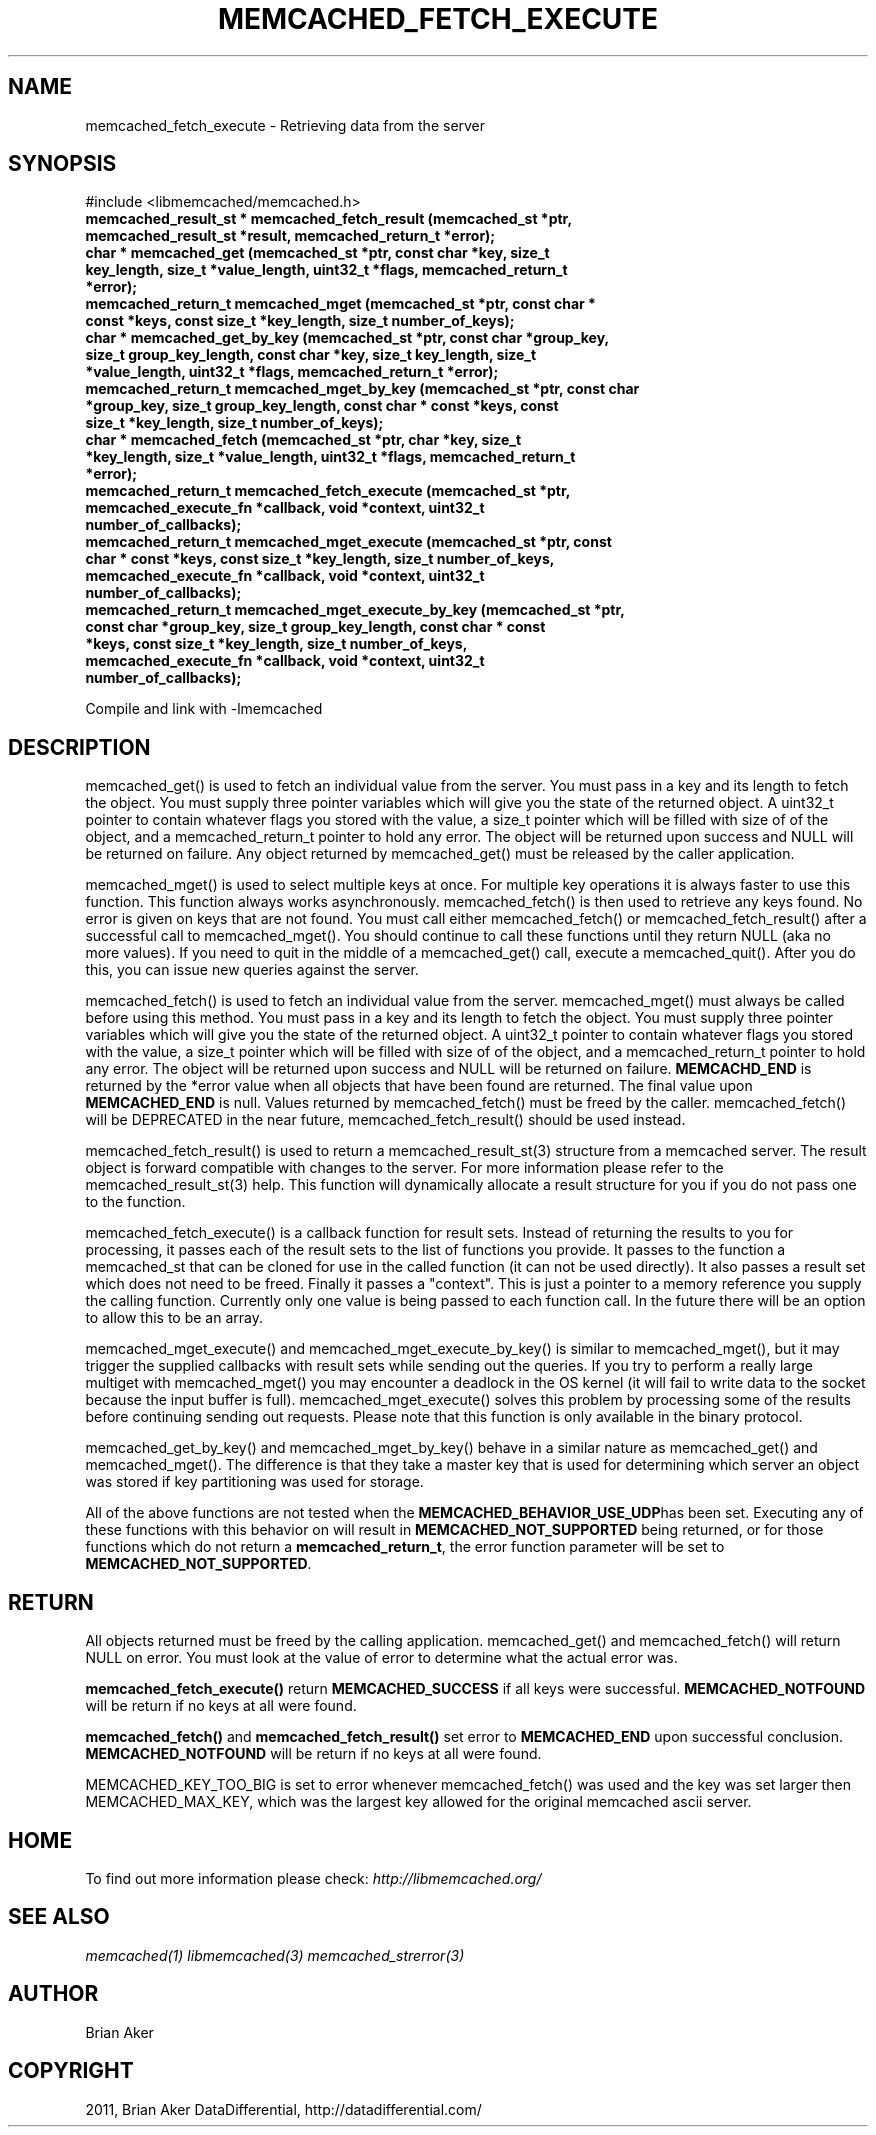 .TH "MEMCACHED_FETCH_EXECUTE" "3" "June 17, 2011" "0.49" "libmemcached"
.SH NAME
memcached_fetch_execute \- Retrieving data from the server
.
.nr rst2man-indent-level 0
.
.de1 rstReportMargin
\\$1 \\n[an-margin]
level \\n[rst2man-indent-level]
level margin: \\n[rst2man-indent\\n[rst2man-indent-level]]
-
\\n[rst2man-indent0]
\\n[rst2man-indent1]
\\n[rst2man-indent2]
..
.de1 INDENT
.\" .rstReportMargin pre:
. RS \\$1
. nr rst2man-indent\\n[rst2man-indent-level] \\n[an-margin]
. nr rst2man-indent-level +1
.\" .rstReportMargin post:
..
.de UNINDENT
. RE
.\" indent \\n[an-margin]
.\" old: \\n[rst2man-indent\\n[rst2man-indent-level]]
.nr rst2man-indent-level -1
.\" new: \\n[rst2man-indent\\n[rst2man-indent-level]]
.in \\n[rst2man-indent\\n[rst2man-indent-level]]u
..
.\" Man page generated from reStructeredText.
.
.SH SYNOPSIS
.sp
#include <libmemcached/memcached.h>
.INDENT 0.0
.TP
.B memcached_result_st * memcached_fetch_result (memcached_st *ptr, memcached_result_st *result, memcached_return_t *error);
.UNINDENT
.INDENT 0.0
.TP
.B char * memcached_get (memcached_st *ptr, const char *key, size_t key_length, size_t *value_length, uint32_t *flags, memcached_return_t *error);
.UNINDENT
.INDENT 0.0
.TP
.B memcached_return_t memcached_mget (memcached_st *ptr, const char * const *keys, const size_t *key_length, size_t number_of_keys);
.UNINDENT
.INDENT 0.0
.TP
.B char * memcached_get_by_key (memcached_st *ptr, const char *group_key, size_t group_key_length, const char *key, size_t key_length, size_t *value_length, uint32_t *flags, memcached_return_t *error);
.UNINDENT
.INDENT 0.0
.TP
.B memcached_return_t memcached_mget_by_key (memcached_st *ptr, const char *group_key, size_t group_key_length, const char * const *keys, const size_t *key_length, size_t number_of_keys);
.UNINDENT
.INDENT 0.0
.TP
.B char * memcached_fetch (memcached_st *ptr, char *key, size_t *key_length, size_t *value_length, uint32_t *flags, memcached_return_t *error);
.UNINDENT
.INDENT 0.0
.TP
.B memcached_return_t memcached_fetch_execute (memcached_st *ptr, memcached_execute_fn *callback, void *context, uint32_t number_of_callbacks);
.UNINDENT
.INDENT 0.0
.TP
.B memcached_return_t memcached_mget_execute (memcached_st *ptr, const char * const *keys, const size_t *key_length, size_t number_of_keys, memcached_execute_fn *callback, void *context, uint32_t number_of_callbacks);
.UNINDENT
.INDENT 0.0
.TP
.B memcached_return_t memcached_mget_execute_by_key (memcached_st *ptr, const char *group_key, size_t group_key_length, const char * const *keys, const size_t *key_length, size_t number_of_keys, memcached_execute_fn *callback, void *context, uint32_t number_of_callbacks);
.UNINDENT
.sp
Compile and link with \-lmemcached
.SH DESCRIPTION
.sp
memcached_get() is used to fetch an individual value from the server. You
must pass in a key and its length to fetch the object. You must supply
three pointer variables which will give you the state of the returned
object.  A uint32_t pointer to contain whatever flags you stored with the value,
a size_t pointer which will be filled with size of of the object, and a
memcached_return_t pointer to hold any error. The object will be returned
upon success and NULL will be returned on failure. Any object returned by
memcached_get() must be released by the caller application.
.sp
memcached_mget() is used to select multiple keys at once. For multiple key
operations it is always faster to use this function. This function always
works asynchronously. memcached_fetch() is then used to retrieve any keys
found. No error is given on keys that are not found. You must call either
memcached_fetch() or memcached_fetch_result() after a successful call to
memcached_mget(). You should continue to call these functions until they
return NULL (aka no more values). If you need to quit in the middle of a
memcached_get() call, execute a memcached_quit(). After you do this, you can
issue new queries against the server.
.sp
memcached_fetch() is used to fetch an individual value from the server.
memcached_mget() must always be called before using this method.  You
must pass in a key and its length to fetch the object. You must supply
three pointer variables which will give you the state of the returned
object.  A uint32_t pointer to contain whatever flags you stored with the value,
a size_t pointer which will be filled with size of of the object, and a
memcached_return_t pointer to hold any error. The object will be returned
upon success and NULL will be returned on failure. \fBMEMCACHD_END\fP is
returned by the *error value when all objects that have been found are
returned.  The final value upon \fBMEMCACHED_END\fP is null. Values
returned by memcached_fetch() must be freed by the caller. memcached_fetch()
will be DEPRECATED in the near future, memcached_fetch_result() should be
used instead.
.sp
memcached_fetch_result() is used to return a memcached_result_st(3) structure
from a memcached server. The result object is forward compatible with changes
to the server. For more information please refer to the memcached_result_st(3)
help. This function will dynamically allocate a result structure for you
if you do not pass one to the function.
.sp
memcached_fetch_execute() is a callback function for result sets. Instead
of returning the results to you for processing, it passes each of the
result sets to the list of functions you provide. It passes to the function
a memcached_st that can be cloned for use in the called function (it can not
be used directly). It also passes a result set which does not need to be freed.
Finally it passes a "context". This is just a pointer to a memory reference
you supply the calling function. Currently only one value is being passed
to each function call. In the future there will be an option to allow this
to be an array.
.sp
memcached_mget_execute() and memcached_mget_execute_by_key() is
similar to memcached_mget(), but it may trigger the supplied callbacks
with result sets while sending out the queries. If you try to perform
a really large multiget with memcached_mget() you may encounter a
deadlock in the OS kernel (it will fail to write data to the socket because
the input buffer is full). memcached_mget_execute() solves this
problem by processing some of the results before continuing sending
out requests. Please note that this function is only available in the
binary protocol.
.sp
memcached_get_by_key() and memcached_mget_by_key() behave in a similar nature
as memcached_get() and memcached_mget(). The difference is that they take
a master key that is used for determining which server an object was stored
if key partitioning was used for storage.
.sp
All of the above functions are not tested when the \fBMEMCACHED_BEHAVIOR_USE_UDP\fPhas been set. Executing any of these functions with this behavior on will result in
\fBMEMCACHED_NOT_SUPPORTED\fP being returned, or for those functions which do not return
a \fBmemcached_return_t\fP, the error function parameter will be set to
\fBMEMCACHED_NOT_SUPPORTED\fP.
.SH RETURN
.sp
All objects returned must be freed by the calling application.
memcached_get() and memcached_fetch() will return NULL on error. You must
look at the value of error to determine what the actual error was.
.sp
\fBmemcached_fetch_execute()\fP return \fBMEMCACHED_SUCCESS\fP if
all keys were successful. \fBMEMCACHED_NOTFOUND\fP will be return if no
keys at all were found.
.sp
\fBmemcached_fetch()\fP and \fBmemcached_fetch_result()\fP set error
to \fBMEMCACHED_END\fP upon successful conclusion.
\fBMEMCACHED_NOTFOUND\fP will be return if no keys at all were found.
.sp
MEMCACHED_KEY_TOO_BIG is set to error whenever memcached_fetch() was used
and the key was set larger then MEMCACHED_MAX_KEY, which was the largest
key allowed for the original memcached ascii server.
.SH HOME
.sp
To find out more information please check:
\fI\%http://libmemcached.org/\fP
.SH SEE ALSO
.sp
\fImemcached(1)\fP \fIlibmemcached(3)\fP \fImemcached_strerror(3)\fP
.SH AUTHOR
Brian Aker
.SH COPYRIGHT
2011, Brian Aker DataDifferential, http://datadifferential.com/
.\" Generated by docutils manpage writer.
.\" 
.
